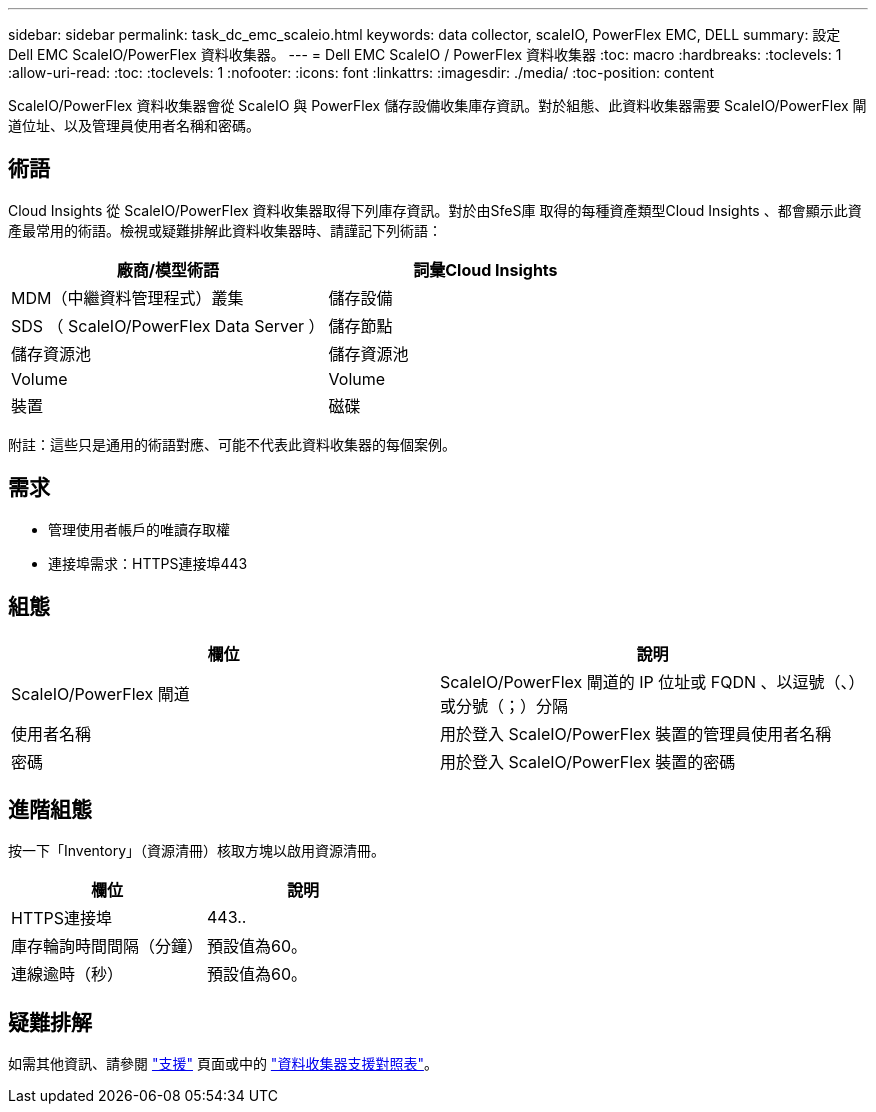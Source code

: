 ---
sidebar: sidebar 
permalink: task_dc_emc_scaleio.html 
keywords: data collector, scaleIO, PowerFlex EMC, DELL 
summary: 設定 Dell EMC ScaleIO/PowerFlex 資料收集器。 
---
= Dell EMC ScaleIO / PowerFlex 資料收集器
:toc: macro
:hardbreaks:
:toclevels: 1
:allow-uri-read: 
:toc: 
:toclevels: 1
:nofooter: 
:icons: font
:linkattrs: 
:imagesdir: ./media/
:toc-position: content


[role="lead"]
ScaleIO/PowerFlex 資料收集器會從 ScaleIO 與 PowerFlex 儲存設備收集庫存資訊。對於組態、此資料收集器需要 ScaleIO/PowerFlex 閘道位址、以及管理員使用者名稱和密碼。



== 術語

Cloud Insights 從 ScaleIO/PowerFlex 資料收集器取得下列庫存資訊。對於由SfeS庫 取得的每種資產類型Cloud Insights 、都會顯示此資產最常用的術語。檢視或疑難排解此資料收集器時、請謹記下列術語：

[cols="2*"]
|===
| 廠商/模型術語 | 詞彙Cloud Insights 


| MDM（中繼資料管理程式）叢集 | 儲存設備 


| SDS （ ScaleIO/PowerFlex Data Server ） | 儲存節點 


| 儲存資源池 | 儲存資源池 


| Volume | Volume 


| 裝置 | 磁碟 
|===
附註：這些只是通用的術語對應、可能不代表此資料收集器的每個案例。



== 需求

* 管理使用者帳戶的唯讀存取權
* 連接埠需求：HTTPS連接埠443




== 組態

[cols="2*"]
|===
| 欄位 | 說明 


| ScaleIO/PowerFlex 閘道 | ScaleIO/PowerFlex 閘道的 IP 位址或 FQDN 、以逗號（、）或分號（；）分隔 


| 使用者名稱 | 用於登入 ScaleIO/PowerFlex 裝置的管理員使用者名稱 


| 密碼 | 用於登入 ScaleIO/PowerFlex 裝置的密碼 
|===


== 進階組態

按一下「Inventory」（資源清冊）核取方塊以啟用資源清冊。

[cols="2*"]
|===
| 欄位 | 說明 


| HTTPS連接埠 | 443.. 


| 庫存輪詢時間間隔（分鐘） | 預設值為60。 


| 連線逾時（秒） | 預設值為60。 
|===


== 疑難排解

如需其他資訊、請參閱 link:concept_requesting_support.html["支援"] 頁面或中的 link:reference_data_collector_support_matrix.html["資料收集器支援對照表"]。
